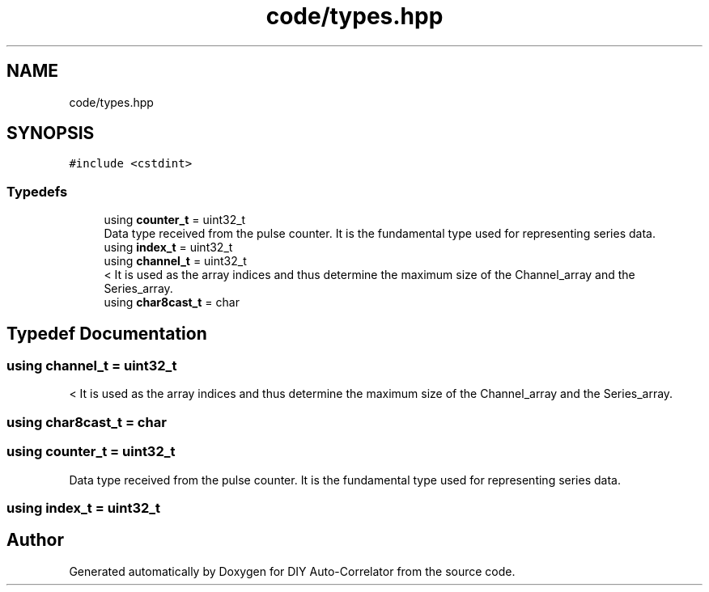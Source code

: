 .TH "code/types.hpp" 3 "Fri Nov 12 2021" "Version 1.0" "DIY Auto-Correlator" \" -*- nroff -*-
.ad l
.nh
.SH NAME
code/types.hpp
.SH SYNOPSIS
.br
.PP
\fC#include <cstdint>\fP
.br

.SS "Typedefs"

.in +1c
.ti -1c
.RI "using \fBcounter_t\fP = uint32_t"
.br
.RI "Data type received from the pulse counter\&. It is the fundamental type used for representing series data\&. "
.ti -1c
.RI "using \fBindex_t\fP = uint32_t"
.br
.ti -1c
.RI "using \fBchannel_t\fP = uint32_t"
.br
.RI "< It is used as the array indices and thus determine the maximum size of the Channel_array and the Series_array\&. "
.ti -1c
.RI "using \fBchar8cast_t\fP = char"
.br
.in -1c
.SH "Typedef Documentation"
.PP 
.SS "using \fBchannel_t\fP =  uint32_t"

.PP
< It is used as the array indices and thus determine the maximum size of the Channel_array and the Series_array\&. 
.SS "using \fBchar8cast_t\fP =  char"

.SS "using \fBcounter_t\fP =  uint32_t"

.PP
Data type received from the pulse counter\&. It is the fundamental type used for representing series data\&. 
.SS "using \fBindex_t\fP =  uint32_t"

.SH "Author"
.PP 
Generated automatically by Doxygen for DIY Auto-Correlator from the source code\&.
